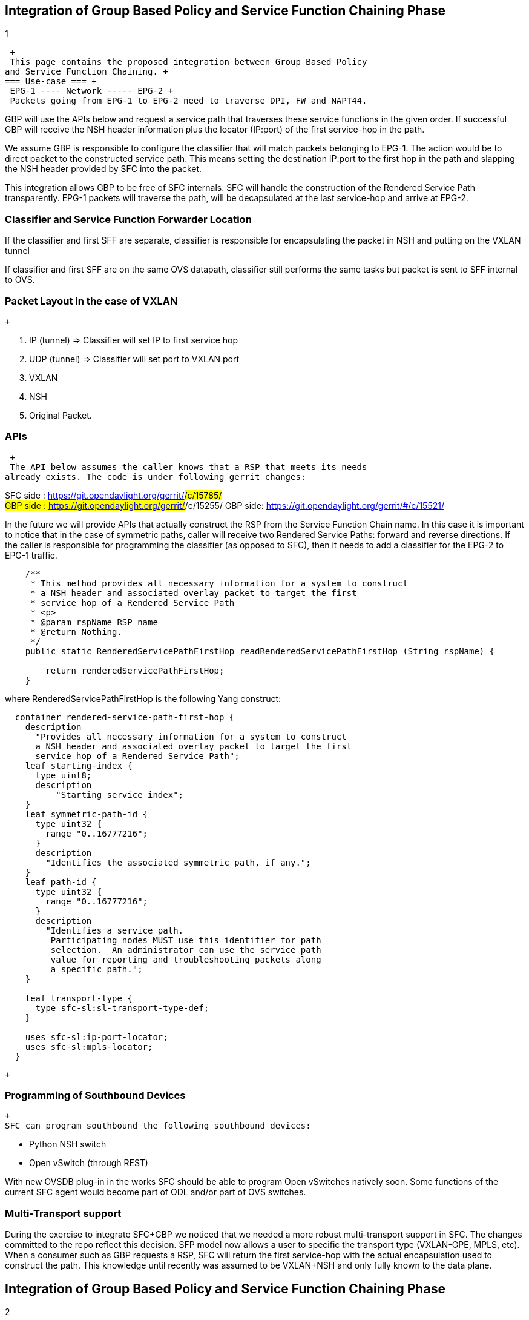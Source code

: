 [[integration-of-group-based-policy-and-service-function-chaining-phase-1]]
== Integration of Group Based Policy and Service Function Chaining Phase
1

 +
 This page contains the proposed integration between Group Based Policy
and Service Function Chaining. +
=== Use-case === +
 EPG-1 ---- Network ----- EPG-2 +
 Packets going from EPG-1 to EPG-2 need to traverse DPI, FW and NAPT44.

GBP will use the APIs below and request a service path that traverses
these service functions in the given order. If successful GBP will
receive the NSH header information plus the locator (IP:port) of the
first service-hop in the path.

We assume GBP is responsible to configure the classifier that will match
packets belonging to EPG-1. The action would be to direct packet to the
constructed service path. This means setting the destination IP:port to
the first hop in the path and slapping the NSH header provided by SFC
into the packet.

This integration allows GBP to be free of SFC internals. SFC will handle
the construction of the Rendered Service Path transparently. EPG-1
packets will traverse the path, will be decapsulated at the last
service-hop and arrive at EPG-2.

[[classifier-and-service-function-forwarder-location]]
=== Classifier and Service Function Forwarder Location

If the classifier and first SFF are separate, classifier is responsible
for encapsulating the packet in NSH and putting on the VXLAN tunnel

If classifier and first SFF are on the same OVS datapath, classifier
still performs the same tasks but packet is sent to SFF internal to OVS.

[[packet-layout-in-the-case-of-vxlan]]
=== Packet Layout in the case of VXLAN

 +

1.  IP (tunnel) => Classifier will set IP to first service hop
2.  UDP (tunnel) => Classifier will set port to VXLAN port
3.  VXLAN
4.  NSH
5.  Original Packet.

[[apis]]
=== APIs

 +
 The API below assumes the caller knows that a RSP that meets its needs
already exists. The code is under following gerrit changes:

SFC side : https://git.opendaylight.org/gerrit/#/c/15785/ +
GBP side : https://git.opendaylight.org/gerrit/#/c/15255/ GBP side:
https://git.opendaylight.org/gerrit/#/c/15521/

In the future we will provide APIs that actually construct the RSP from
the Service Function Chain name. In this case it is important to notice
that in the case of symmetric paths, caller will receive two Rendered
Service Paths: forward and reverse directions. If the caller is
responsible for programming the classifier (as opposed to SFC), then it
needs to add a classifier for the EPG-2 to EPG-1 traffic.

------------------------------------------------------------------------------------------------

    /**
     * This method provides all necessary information for a system to construct
     * a NSH header and associated overlay packet to target the first
     * service hop of a Rendered Service Path
     * <p>
     * @param rspName RSP name
     * @return Nothing.
     */
    public static RenderedServicePathFirstHop readRenderedServicePathFirstHop (String rspName) {

        return renderedServicePathFirstHop;
    }
------------------------------------------------------------------------------------------------

where RenderedServicePathFirstHop is the following Yang construct:

--------------------------------------------------------------------

  container rendered-service-path-first-hop {
    description
      "Provides all necessary information for a system to construct
      a NSH header and associated overlay packet to target the first
      service hop of a Rendered Service Path";
    leaf starting-index {
      type uint8;
      description
          "Starting service index";
    }
    leaf symmetric-path-id {
      type uint32 {
        range "0..16777216";
      }
      description
        "Identifies the associated symmetric path, if any.";
    }
    leaf path-id {
      type uint32 {
        range "0..16777216";
      }
      description
        "Identifies a service path.
         Participating nodes MUST use this identifier for path
         selection.  An administrator can use the service path
         value for reporting and troubleshooting packets along
         a specific path.";
    }

    leaf transport-type {
      type sfc-sl:sl-transport-type-def;
    }

    uses sfc-sl:ip-port-locator;
    uses sfc-sl:mpls-locator;
  }
--------------------------------------------------------------------

 +

[[programming-of-southbound-devices]]
=== Programming of Southbound Devices

 +
 SFC can program southbound the following southbound devices:

* Python NSH switch
* Open vSwitch (through REST)

With new OVSDB plug-in in the works SFC should be able to program Open
vSwitches natively soon. Some functions of the current SFC agent would
become part of ODL and/or part of OVS switches.

[[multi-transport-support]]
=== Multi-Transport support

During the exercise to integrate SFC+GBP we noticed that we needed a
more robust multi-transport support in SFC. The changes committed to the
repo reflect this decision. SFP model now allows a user to specific the
transport type (VXLAN-GPE, MPLS, etc). When a consumer such as GBP
requests a RSP, SFC will return the first service-hop with the actual
encapsulation used to construct the path. This knowledge until recently
was assumed to be VXLAN+NSH and only fully known to the data plane.

[[integration-of-group-based-policy-and-service-function-chaining-phase-2]]
== Integration of Group Based Policy and Service Function Chaining Phase
2

In order to take the integration to the next level the following changes
are planned:

* change the current static method to a RPC in order to support
clustering
* Introduce an API that allows a consumer to ask for a RSP as list of
services. This would decouple consumers from any intrinsic SFC knowledge

